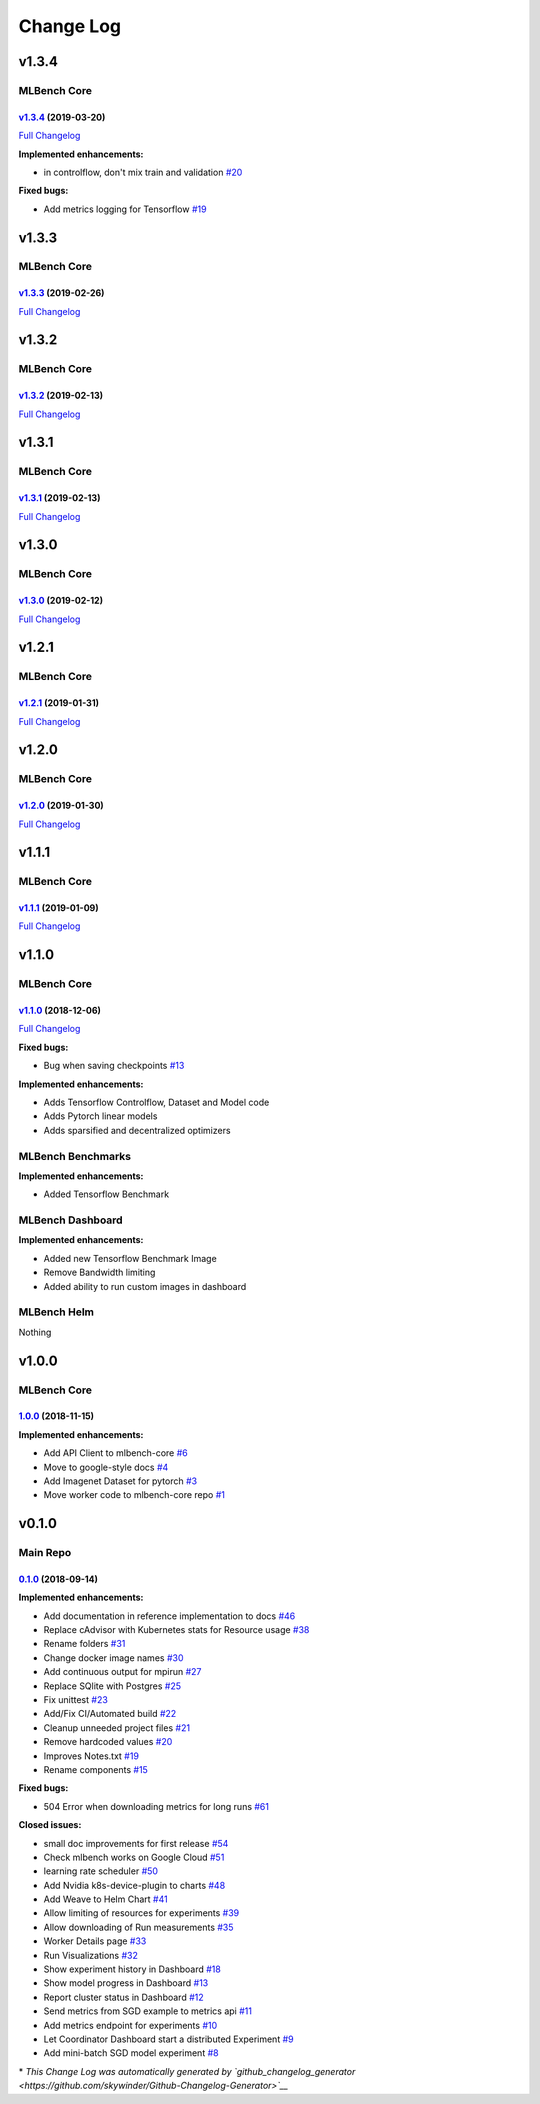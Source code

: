 Change Log
==========

v1.3.4
^^^^^^

MLBench Core
""""""""""""

`v1.3.4 <https://github.com/mlbench/mlbench-core/tree/v1.3.4>`__ (2019-03-20)
-----------------------------------------------------------------------------

`Full
Changelog <https://github.com/mlbench/mlbench-core/compare/v1.3.3...v1.3.4>`__

**Implemented enhancements:**

-  in controlflow, don't mix train and validation
   `#20 <https://github.com/mlbench/mlbench-core/issues/20>`__

**Fixed bugs:**

-  Add metrics logging for Tensorflow
   `#19 <https://github.com/mlbench/mlbench-core/issues/19>`__

v1.3.3
^^^^^^

MLBench Core
""""""""""""

`v1.3.3 <https://github.com/mlbench/mlbench-core/tree/v1.3.3>`__ (2019-02-26)
-----------------------------------------------------------------------------

`Full
Changelog <https://github.com/mlbench/mlbench-core/compare/v1.3.2...v1.3.3>`__

v1.3.2
^^^^^^

MLBench Core
""""""""""""

`v1.3.2 <https://github.com/mlbench/mlbench-core/tree/v1.3.2>`__ (2019-02-13)
-----------------------------------------------------------------------------

`Full
Changelog <https://github.com/mlbench/mlbench-core/compare/v1.3.1...v1.3.2>`__

v1.3.1
^^^^^^

MLBench Core
""""""""""""

`v1.3.1 <https://github.com/mlbench/mlbench-core/tree/v1.3.1>`__ (2019-02-13)
-----------------------------------------------------------------------------

`Full
Changelog <https://github.com/mlbench/mlbench-core/compare/v1.3.0...v1.3.1>`__

v1.3.0
^^^^^^

MLBench Core
""""""""""""

`v1.3.0 <https://github.com/mlbench/mlbench-core/tree/v1.3.0>`__ (2019-02-12)
-----------------------------------------------------------------------------

`Full
Changelog <https://github.com/mlbench/mlbench-core/compare/v1.2.1...v1.3.0>`__

v1.2.1
^^^^^^

MLBench Core
""""""""""""

`v1.2.1 <https://github.com/mlbench/mlbench-core/tree/v1.2.1>`__ (2019-01-31)
-----------------------------------------------------------------------------

`Full
Changelog <https://github.com/mlbench/mlbench-core/compare/v1.2.0...v1.2.1>`__

v1.2.0
^^^^^^

MLBench Core
""""""""""""

`v1.2.0 <https://github.com/mlbench/mlbench-core/tree/v1.2.0>`__ (2019-01-30)
-----------------------------------------------------------------------------

`Full
Changelog <https://github.com/mlbench/mlbench-core/compare/v1.1.1...v1.2.0>`__

v1.1.1
^^^^^^

MLBench Core
""""""""""""

`v1.1.1 <https://github.com/mlbench/mlbench-core/tree/v1.1.1>`__ (2019-01-09)
-----------------------------------------------------------------------------

`Full
Changelog <https://github.com/mlbench/mlbench-core/compare/v1.1.0...v1.1.1>`__

v1.1.0
^^^^^^

MLBench Core
""""""""""""

`v1.1.0 <https://github.com/mlbench/mlbench-core/tree/v1.1.0>`__ (2018-12-06)
-----------------------------------------------------------------------------

`Full
Changelog <https://github.com/mlbench/mlbench-core/compare/v1.0.0...v1.1.0>`__

**Fixed bugs:**

-  Bug when saving checkpoints
   `#13 <https://github.com/mlbench/mlbench-core/issues/13>`__

**Implemented enhancements:**

-  Adds Tensorflow Controlflow, Dataset and Model code
-  Adds Pytorch linear models
-  Adds sparsified and decentralized optimizers

MLBench Benchmarks
""""""""""""""""""

**Implemented enhancements:**

-  Added Tensorflow Benchmark

MLBench Dashboard
"""""""""""""""""

**Implemented enhancements:**

- Added new Tensorflow Benchmark Image
- Remove Bandwidth limiting
- Added ability to run custom images in dashboard

MLBench Helm
""""""""""""

Nothing

v1.0.0
^^^^^^

MLBench Core
""""""""""""

`1.0.0 <https://github.com/mlbench/mlbench-core/tree/1.0.0>`__ (2018-11-15)
---------------------------------------------------------------------------

**Implemented enhancements:**

-  Add API Client to mlbench-core
   `#6 <https://github.com/mlbench/mlbench-core/issues/6>`__
-  Move to google-style docs
   `#4 <https://github.com/mlbench/mlbench-core/issues/4>`__
-  Add Imagenet Dataset for pytorch
   `#3 <https://github.com/mlbench/mlbench-core/issues/3>`__
-  Move worker code to mlbench-core repo
   `#1 <https://github.com/mlbench/mlbench-core/issues/1>`__

v0.1.0
^^^^^^

Main Repo
"""""""""

`0.1.0 <https://github.com/mlbench/mlbench/tree/0.1.0>`__ (2018-09-14)
----------------------------------------------------------------------

**Implemented enhancements:**

-  Add documentation in reference implementation to docs
   `#46 <https://github.com/mlbench/mlbench/issues/46>`__
-  Replace cAdvisor with Kubernetes stats for Resource usage
   `#38 <https://github.com/mlbench/mlbench/issues/38>`__
-  Rename folders `#31 <https://github.com/mlbench/mlbench/issues/31>`__
-  Change docker image names
   `#30 <https://github.com/mlbench/mlbench/issues/30>`__
-  Add continuous output for mpirun
   `#27 <https://github.com/mlbench/mlbench/issues/27>`__
-  Replace SQlite with Postgres
   `#25 <https://github.com/mlbench/mlbench/issues/25>`__
-  Fix unittest `#23 <https://github.com/mlbench/mlbench/issues/23>`__
-  Add/Fix CI/Automated build
   `#22 <https://github.com/mlbench/mlbench/issues/22>`__
-  Cleanup unneeded project files
   `#21 <https://github.com/mlbench/mlbench/issues/21>`__
-  Remove hardcoded values
   `#20 <https://github.com/mlbench/mlbench/issues/20>`__
-  Improves Notes.txt
   `#19 <https://github.com/mlbench/mlbench/issues/19>`__
-  Rename components
   `#15 <https://github.com/mlbench/mlbench/issues/15>`__

**Fixed bugs:**

-  504 Error when downloading metrics for long runs
   `#61 <https://github.com/mlbench/mlbench/issues/61>`__

**Closed issues:**

-  small doc improvements for first release
   `#54 <https://github.com/mlbench/mlbench/issues/54>`__
-  Check mlbench works on Google Cloud
   `#51 <https://github.com/mlbench/mlbench/issues/51>`__
-  learning rate scheduler
   `#50 <https://github.com/mlbench/mlbench/issues/50>`__
-  Add Nvidia k8s-device-plugin to charts
   `#48 <https://github.com/mlbench/mlbench/issues/48>`__
-  Add Weave to Helm Chart
   `#41 <https://github.com/mlbench/mlbench/issues/41>`__
-  Allow limiting of resources for experiments
   `#39 <https://github.com/mlbench/mlbench/issues/39>`__
-  Allow downloading of Run measurements
   `#35 <https://github.com/mlbench/mlbench/issues/35>`__
-  Worker Details page
   `#33 <https://github.com/mlbench/mlbench/issues/33>`__
-  Run Visualizations
   `#32 <https://github.com/mlbench/mlbench/issues/32>`__
-  Show experiment history in Dashboard
   `#18 <https://github.com/mlbench/mlbench/issues/18>`__
-  Show model progress in Dashboard
   `#13 <https://github.com/mlbench/mlbench/issues/13>`__
-  Report cluster status in Dashboard
   `#12 <https://github.com/mlbench/mlbench/issues/12>`__
-  Send metrics from SGD example to metrics api
   `#11 <https://github.com/mlbench/mlbench/issues/11>`__
-  Add metrics endpoint for experiments
   `#10 <https://github.com/mlbench/mlbench/issues/10>`__
-  Let Coordinator Dashboard start a distributed Experiment
   `#9 <https://github.com/mlbench/mlbench/issues/9>`__
-  Add mini-batch SGD model experiment
   `#8 <https://github.com/mlbench/mlbench/issues/8>`__

\* *This Change Log was automatically generated by
`github\_changelog\_generator <https://github.com/skywinder/Github-Changelog-Generator>`__*
